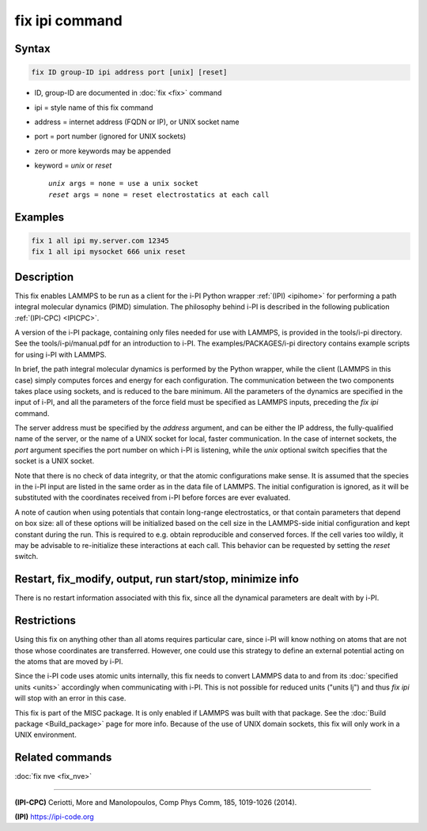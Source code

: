 .. index:: fix ipi

fix ipi command
===============

Syntax
""""""

.. code-block:: LAMMPS

   fix ID group-ID ipi address port [unix] [reset]

* ID, group-ID are documented in :doc:`fix <fix>` command
* ipi = style name of this fix command
* address = internet address (FQDN or IP), or UNIX socket name
* port = port number (ignored for UNIX sockets)

* zero or more keywords may be appended
* keyword = *unix* or *reset*

  .. parsed-literal::

       *unix* args = none = use a unix socket
       *reset* args = none = reset electrostatics at each call

Examples
""""""""

.. code-block:: LAMMPS

   fix 1 all ipi my.server.com 12345
   fix 1 all ipi mysocket 666 unix reset

Description
"""""""""""

This fix enables LAMMPS to be run as a client for the i-PI Python
wrapper :ref:`(IPI) <ipihome>` for performing a path integral molecular dynamics
(PIMD) simulation.  The philosophy behind i-PI is described in the
following publication :ref:`(IPI-CPC) <IPICPC>`.

A version of the i-PI package, containing only files needed for use
with LAMMPS, is provided in the tools/i-pi directory.  See the
tools/i-pi/manual.pdf for an introduction to i-PI.  The
examples/PACKAGES/i-pi directory contains example scripts for using i-PI
with LAMMPS.

In brief, the path integral molecular dynamics is performed by the
Python wrapper, while the client (LAMMPS in this case) simply computes
forces and energy for each configuration. The communication between
the two components takes place using sockets, and is reduced to the
bare minimum. All the parameters of the dynamics are specified in the
input of i-PI, and all the parameters of the force field must be
specified as LAMMPS inputs, preceding the *fix ipi* command.

The server address must be specified by the *address* argument, and
can be either the IP address, the fully-qualified name of the server,
or the name of a UNIX socket for local, faster communication. In the
case of internet sockets, the *port* argument specifies the port
number on which i-PI is listening, while the *unix* optional switch
specifies that the socket is a UNIX socket.

Note that there is no check of data integrity, or that the atomic
configurations make sense. It is assumed that the species in the i-PI
input are listed in the same order as in the data file of LAMMPS. The
initial configuration is ignored, as it will be substituted with the
coordinates received from i-PI before forces are ever evaluated.

A note of caution when using potentials that contain long-range
electrostatics, or that contain parameters that depend on box size:
all of these options will be initialized based on the cell size in the
LAMMPS-side initial configuration and kept constant during the run.
This is required to e.g. obtain reproducible and conserved forces.
If the cell varies too wildly, it may be advisable to re-initialize
these interactions at each call. This behavior can be requested by
setting the *reset* switch.

Restart, fix_modify, output, run start/stop, minimize info
"""""""""""""""""""""""""""""""""""""""""""""""""""""""""""

There is no restart information associated with this fix, since all
the dynamical parameters are dealt with by i-PI.

Restrictions
""""""""""""

Using this fix on anything other than all atoms requires particular
care, since i-PI will know nothing on atoms that are not those whose
coordinates are transferred. However, one could use this strategy to
define an external potential acting on the atoms that are moved by
i-PI.

Since the i-PI code uses atomic units internally, this fix needs to
convert LAMMPS data to and from its :doc:`specified units <units>`
accordingly when communicating with i-PI.  This is not possible for
reduced units ("units lj") and thus *fix ipi* will stop with an error in
this case.

This fix is part of the MISC package.  It is only enabled if
LAMMPS was built with that package.  See the
:doc:`Build package <Build_package>` page for more info.
Because of the use of UNIX domain sockets, this fix will only
work in a UNIX environment.

Related commands
""""""""""""""""

:doc:`fix nve <fix_nve>`

----------

.. _IPICPC:

**(IPI-CPC)** Ceriotti, More and Manolopoulos, Comp Phys Comm, 185,
1019-1026 (2014).

.. _ipihome:

**(IPI)**
`https://ipi-code.org <https://ipi-code.org>`_
